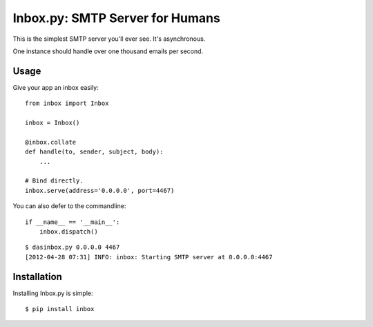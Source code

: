 Inbox.py: SMTP Server for Humans
================================

This is the simplest SMTP server you'll ever see. It's asynchronous. 

One instance should handle over one thousand emails per second.


Usage
-----

Give your app an inbox easily::

    from inbox import Inbox

    inbox = Inbox()

    @inbox.collate
    def handle(to, sender, subject, body):
        ...

    # Bind directly.
    inbox.serve(address='0.0.0.0', port=4467)


You can also defer to the commandline::

    if __name__ == '__main__':
        inbox.dispatch()

::

    $ dasinbox.py 0.0.0.0 4467
    [2012-04-28 07:31] INFO: inbox: Starting SMTP server at 0.0.0.0:4467


Installation
------------

Installing Inbox.py is simple::

    $ pip install inbox
